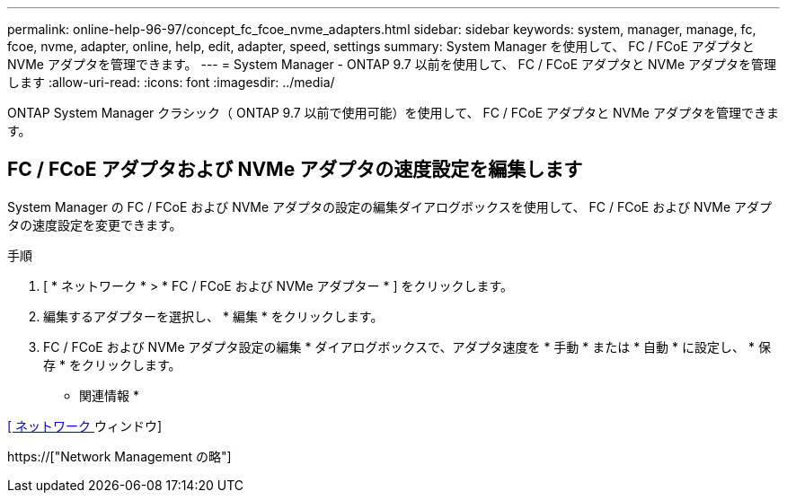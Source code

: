 ---
permalink: online-help-96-97/concept_fc_fcoe_nvme_adapters.html 
sidebar: sidebar 
keywords: system, manager, manage, fc, fcoe, nvme, adapter, online, help, edit, adapter, speed, settings 
summary: System Manager を使用して、 FC / FCoE アダプタと NVMe アダプタを管理できます。 
---
= System Manager - ONTAP 9.7 以前を使用して、 FC / FCoE アダプタと NVMe アダプタを管理します
:allow-uri-read: 
:icons: font
:imagesdir: ../media/


[role="lead"]
ONTAP System Manager クラシック（ ONTAP 9.7 以前で使用可能）を使用して、 FC / FCoE アダプタと NVMe アダプタを管理できます。



== FC / FCoE アダプタおよび NVMe アダプタの速度設定を編集します

System Manager の FC / FCoE および NVMe アダプタの設定の編集ダイアログボックスを使用して、 FC / FCoE および NVMe アダプタの速度設定を変更できます。

.手順
. [ * ネットワーク * > * FC / FCoE および NVMe アダプター * ] をクリックします。
. 編集するアダプターを選択し、 * 編集 * をクリックします。
. FC / FCoE および NVMe アダプタ設定の編集 * ダイアログボックスで、アダプタ速度を * 手動 * または * 自動 * に設定し、 * 保存 * をクリックします。


* 関連情報 *

xref:reference_network_window.adoc[[ ネットワーク ] ウィンドウ]

https://["Network Management の略"]
